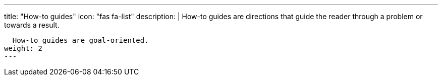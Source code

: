 ---
title: "How-to guides"
icon: "fas fa-list"
description: |
  How-to guides are directions that guide the reader through a problem or towards a result.

  How-to guides are goal-oriented.
weight: 2
---
